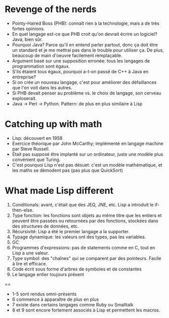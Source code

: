 * Revenge of the nerds
- Pointy-Haired Boss (PHB): connaît rien à la technologie, mais a de
  très fortes opinions.
- En quel langage est-ce que PHB croit qu'on devrait écrire un
  logiciel?  Java, bien sûr.
- Pourquoi Java?  Parce qu'il en entend parler partout, donc ça doit
  être un standard et je me mettrai pas dans le trouble pour utiliser
  ça.  De plus, beaucoup de main d'oeuvre facilement remplaçable.
- Argument basé sur une supposition erronée: tous les langages de
  programmation sont égaux.
- S'ils étaient tous égaux, pourquoi a-t-on passé de C++ à Java en
  entreprise?
- Si on crée un nouveau langage, c'est pour améliorer des défaillances
  que l'on voit dans les autres.
- Si PHB devait penser au problème vs. le choix de langage, son
  cerveau exploserait.
- Java -> Perl -> Python. Pattern: de plus en plus similaire à Lisp

* Catching up with math
- Lisp: découvert en 1958
- Exercice théorique par John McCarthy; implémenté en langage machine
  par Steve Russell.
- Était pas supposé être implanté sur un ordinateur, juste une
  modèle plus convénient que Turing.
- C'est pourquoi Lisp n'est pas désuet: c'est un modèle mathématique,
  et les maths se démodent pas (pas plus que QuickSort)

* What made Lisp different
1. Conditionals: avant, c'était que des JEQ, JNE, etc.  Lisp a
   introduit le if-then-else.
2. Type fonction: les fonctions sont objets au même titre que les
   entiers et peuvent être passées ou retournées par des fonctions,
   stockées dans des structures de données, etc.
3. Récursivité: Lisp a été le premier langage a la supporter.
4. Typage dynamique: les valeurs ont des types, pas les variables.
5. GC
6. Programmes d'expressions: pas de statements comme en C, tout en Lisp
   a une valeur.
7. Type symbol: des "chaînes" qui se comparent par des pointeurs.
   Facile à lire et efficace.
8. Code écrit sous forme d'arbres de symboles et de constantes
9. Le langage entier toujours présent

==

- 1-5 sont rendus omni-présents
- 6 commence à apparaître de plus en plus
- 7 existe dans certains langages comme Ruby ou Smalltalk
- 8 et 9 sont encore fortement associés à Lisp et permettent les
  macros.

